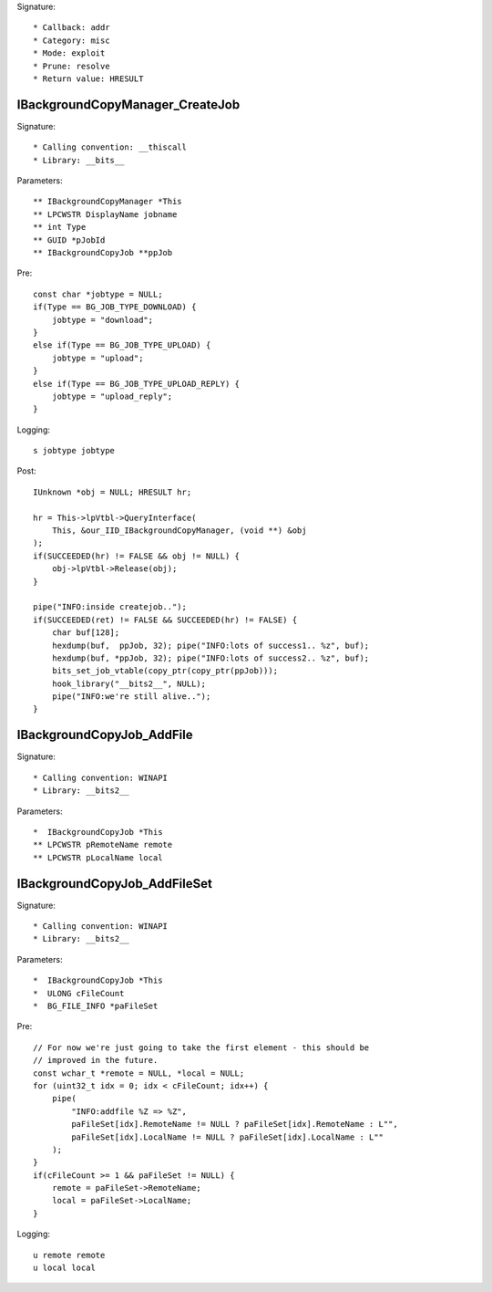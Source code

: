 Signature::

    * Callback: addr
    * Category: misc
    * Mode: exploit
    * Prune: resolve
    * Return value: HRESULT

IBackgroundCopyManager_CreateJob
================================

Signature::

    * Calling convention: __thiscall
    * Library: __bits__

Parameters::

    ** IBackgroundCopyManager *This
    ** LPCWSTR DisplayName jobname
    ** int Type
    ** GUID *pJobId
    ** IBackgroundCopyJob **ppJob

Pre::

    const char *jobtype = NULL;
    if(Type == BG_JOB_TYPE_DOWNLOAD) {
        jobtype = "download";
    }
    else if(Type == BG_JOB_TYPE_UPLOAD) {
        jobtype = "upload";
    }
    else if(Type == BG_JOB_TYPE_UPLOAD_REPLY) {
        jobtype = "upload_reply";
    }

Logging::

    s jobtype jobtype

Post::

    IUnknown *obj = NULL; HRESULT hr;

    hr = This->lpVtbl->QueryInterface(
        This, &our_IID_IBackgroundCopyManager, (void **) &obj
    );
    if(SUCCEEDED(hr) != FALSE && obj != NULL) {
        obj->lpVtbl->Release(obj);
    }

    pipe("INFO:inside createjob..");
    if(SUCCEEDED(ret) != FALSE && SUCCEEDED(hr) != FALSE) {
        char buf[128];
        hexdump(buf,  ppJob, 32); pipe("INFO:lots of success1.. %z", buf);
        hexdump(buf, *ppJob, 32); pipe("INFO:lots of success2.. %z", buf);
        bits_set_job_vtable(copy_ptr(copy_ptr(ppJob)));
        hook_library("__bits2__", NULL);
        pipe("INFO:we're still alive..");
    }


IBackgroundCopyJob_AddFile
==========================

Signature::

    * Calling convention: WINAPI
    * Library: __bits2__

Parameters::

    *  IBackgroundCopyJob *This
    ** LPCWSTR pRemoteName remote
    ** LPCWSTR pLocalName local


IBackgroundCopyJob_AddFileSet
=============================

Signature::

    * Calling convention: WINAPI
    * Library: __bits2__

Parameters::

    *  IBackgroundCopyJob *This
    *  ULONG cFileCount
    *  BG_FILE_INFO *paFileSet

Pre::

    // For now we're just going to take the first element - this should be
    // improved in the future.
    const wchar_t *remote = NULL, *local = NULL;
    for (uint32_t idx = 0; idx < cFileCount; idx++) {
        pipe(
            "INFO:addfile %Z => %Z",
            paFileSet[idx].RemoteName != NULL ? paFileSet[idx].RemoteName : L"",
            paFileSet[idx].LocalName != NULL ? paFileSet[idx].LocalName : L""
        );
    }
    if(cFileCount >= 1 && paFileSet != NULL) {
        remote = paFileSet->RemoteName;
        local = paFileSet->LocalName;
    }

Logging::

    u remote remote
    u local local
